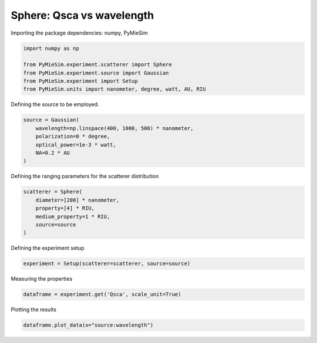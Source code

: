 
.. DO NOT EDIT.
.. THIS FILE WAS AUTOMATICALLY GENERATED BY SPHINX-GALLERY.
.. TO MAKE CHANGES, EDIT THE SOURCE PYTHON FILE:
.. "gallery/experiment/sphere/sphere_Qsca_vs_wavelength.py"
.. LINE NUMBERS ARE GIVEN BELOW.

.. only:: html

    .. note::
        :class: sphx-glr-download-link-note

        :ref:`Go to the end <sphx_glr_download_gallery_experiment_sphere_sphere_Qsca_vs_wavelength.py>`
        to download the full example code

.. rst-class:: sphx-glr-example-title

.. _sphx_glr_gallery_experiment_sphere_sphere_Qsca_vs_wavelength.py:


Sphere: Qsca vs wavelength
==========================

.. GENERATED FROM PYTHON SOURCE LINES 8-9

Importing the package dependencies: numpy, PyMieSim

.. GENERATED FROM PYTHON SOURCE LINES 9-16

.. code-block:: python3

    import numpy as np

    from PyMieSim.experiment.scatterer import Sphere
    from PyMieSim.experiment.source import Gaussian
    from PyMieSim.experiment import Setup
    from PyMieSim.units import nanometer, degree, watt, AU, RIU








.. GENERATED FROM PYTHON SOURCE LINES 17-18

Defining the source to be employed.

.. GENERATED FROM PYTHON SOURCE LINES 18-24

.. code-block:: python3

    source = Gaussian(
        wavelength=np.linspace(400, 1000, 500) * nanometer,
        polarization=0 * degree,
        optical_power=1e-3 * watt,
        NA=0.2 * AU
    )







.. GENERATED FROM PYTHON SOURCE LINES 25-26

Defining the ranging parameters for the scatterer distribution

.. GENERATED FROM PYTHON SOURCE LINES 26-33

.. code-block:: python3

    scatterer = Sphere(
        diameter=[200] * nanometer,
        property=[4] * RIU,
        medium_property=1 * RIU,
        source=source
    )








.. GENERATED FROM PYTHON SOURCE LINES 34-35

Defining the experiment setup

.. GENERATED FROM PYTHON SOURCE LINES 35-37

.. code-block:: python3

    experiment = Setup(scatterer=scatterer, source=source)








.. GENERATED FROM PYTHON SOURCE LINES 38-39

Measuring the properties

.. GENERATED FROM PYTHON SOURCE LINES 39-41

.. code-block:: python3

    dataframe = experiment.get('Qsca', scale_unit=True)





.. rst-class:: sphx-glr-script-out

 .. code-block:: none

    dict_keys(['source:wavelength', 'source:polarization', 'source:NA', 'source:optical_power', 'scatterer:medium_property', 'scatterer:diameter', 'scatterer:property'])




.. GENERATED FROM PYTHON SOURCE LINES 42-43

Plotting the results

.. GENERATED FROM PYTHON SOURCE LINES 43-44

.. code-block:: python3

    dataframe.plot_data(x="source:wavelength")



.. image-sg:: /gallery/experiment/sphere/images/sphx_glr_sphere_Qsca_vs_wavelength_001.png
   :alt: sphere Qsca vs wavelength
   :srcset: /gallery/experiment/sphere/images/sphx_glr_sphere_Qsca_vs_wavelength_001.png
   :class: sphx-glr-single-img






.. rst-class:: sphx-glr-timing

   **Total running time of the script:** (0 minutes 0.144 seconds)


.. _sphx_glr_download_gallery_experiment_sphere_sphere_Qsca_vs_wavelength.py:

.. only:: html

  .. container:: sphx-glr-footer sphx-glr-footer-example




    .. container:: sphx-glr-download sphx-glr-download-python

      :download:`Download Python source code: sphere_Qsca_vs_wavelength.py <sphere_Qsca_vs_wavelength.py>`

    .. container:: sphx-glr-download sphx-glr-download-jupyter

      :download:`Download Jupyter notebook: sphere_Qsca_vs_wavelength.ipynb <sphere_Qsca_vs_wavelength.ipynb>`


.. only:: html

 .. rst-class:: sphx-glr-signature

    `Gallery generated by Sphinx-Gallery <https://sphinx-gallery.github.io>`_

